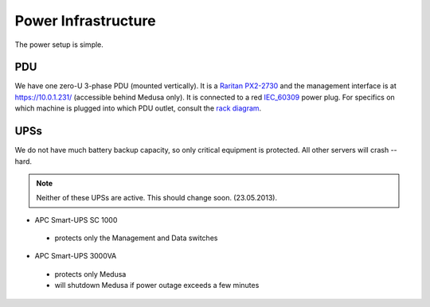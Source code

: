 .. -*- mode: rst; fill-column: 79 -*-
.. ex: set sts=4 ts=4 sw=4 et tw=79:

********************
Power Infrastructure
********************
The power setup is simple. 

PDU
===
We have one zero-U 3-phase PDU (mounted vertically). It is a `Raritan PX2-2730`_ and the management interface 
is at https://10.0.1.231/ (accessible behind Medusa only). It is connected to a red `IEC_60309`_ power plug.
For specifics on which machine is plugged into which PDU outlet, consult the `rack diagram <index.html>`_.

.. _Raritan PX2-2730: http://www.raritan.com/px-2000/px2-2730/tech-specs/
.. _IEC_60309: https://en.wikipedia.org/wiki/IEC_60309

UPSs
====
We do not have much battery backup capacity, so only critical equipment is protected. All other servers will crash -- hard.

.. note:: Neither of these UPSs are active. This should change soon. (23.05.2013).

* APC Smart-UPS SC 1000

 - protects only the Management and Data switches

* APC Smart-UPS 3000VA

 - protects only Medusa
 - will shutdown Medusa if power outage exceeds a few minutes

